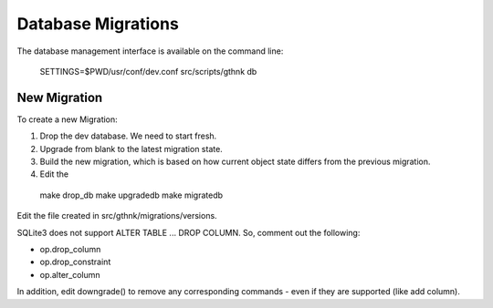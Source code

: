 Database Migrations
===================

The database management interface is available on the command line:

..

    SETTINGS=$PWD/usr/conf/dev.conf src/scripts/gthnk db

New Migration
-------------

To create a new Migration:

1. Drop the dev database.  We need to start fresh.
2. Upgrade from blank to the latest migration state.
3. Build the new migration, which is based on how current object state differs from the previous migration.
4. Edit the 

..

    make drop_db
    make upgradedb
    make migratedb

Edit the file created in src/gthnk/migrations/versions.

SQLite3 does not support ALTER TABLE ... DROP COLUMN.  So, comment out the following:

- op.drop_column
- op.drop_constraint
- op.alter_column

In addition, edit downgrade() to remove any corresponding commands - even if they are supported (like add column).

